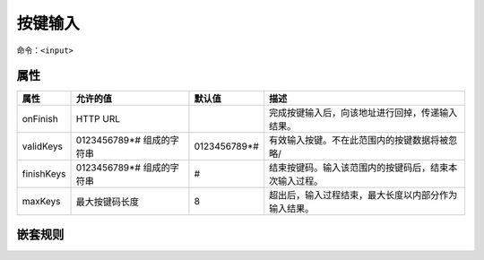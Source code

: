 按键输入
###########

命令：``<input>``

属性
*****

======================= ============== ============== =========================================
属性                    允许的值        默认值          描述
======================= ============== ============== =========================================
onFinish                HTTP URL                      完成按键输入后，向该地址进行回掉，传递输入结果。
validKeys               0123456789\*#  0123456789\*#  有效输入按键。不在此范围内的按键数据将被忽略/
                        组成的字符串
finishKeys              0123456789\*#  #              结束按键码。输入该范围内的按键码后，结束本次输入过程。
                        组成的字符串
maxKeys                 最大按键码长度  8              超出后，输入过程结束，最大长度以内部分作为输入结果。
======================= ============== ============== =========================================

嵌套规则
********
